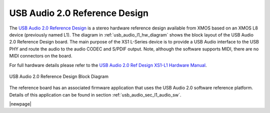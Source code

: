 .. _usb_audio_sec_l1_audio_hw:


USB Audio 2.0 Reference Design
------------------------------

The `USB Audio 2.0 Reference Design <https://www.xmos.com/support/boards?product=14772>`_ is a
stereo hardware reference design available from XMOS based on an XMOS L8 device (previously named L1).  
The diagram in  :ref:`usb_audio_l1_hw_diagram` shows the block layout of the USB Audio
2.0 Reference Design board. The main purpose of the XS1 L-Series device is to
provide a USB Audio interface to the USB PHY and route the audio to
the audio CODEC and S/PDIF output. Note, although the software
supports MIDI, there are no MIDI connectors on the board. 

For full hardware details please refer to the `USB Audio 2.0 Ref Design XS1-L1 Hardware Manual 
<https://www.xmos.com/published/usb-audio-20-ref-design-xs1-l1-hardware-manual>`_.

.. _usb_audio_l1_hw_diagram:

.. figure:: images/l1_block_diagram.*
   :align: center
   :width: 100%

   USB Audio 2.0 Reference Design Block Diagram

The reference board has an associated firmware application that uses the USB Audio 2.0 software reference
platform. Details of this application can be found in section :ref:`usb_audio_sec_l1_audio_sw`.

|newpage|
